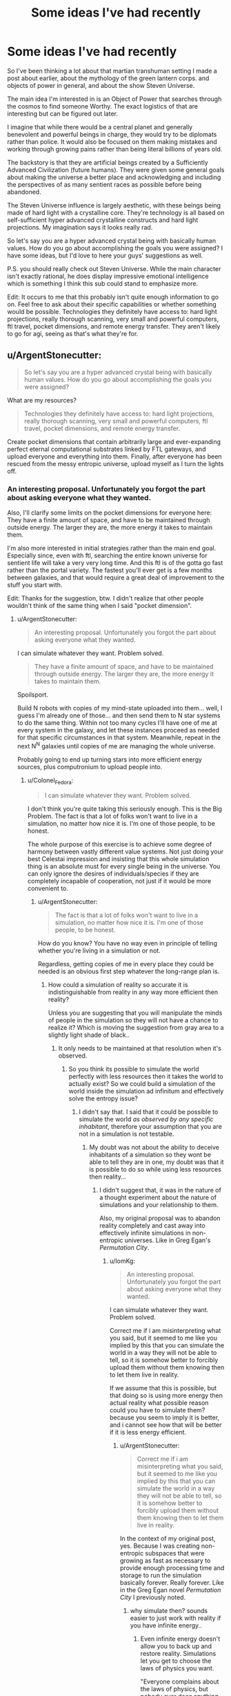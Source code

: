 #+TITLE: Some ideas I've had recently

* Some ideas I've had recently
:PROPERTIES:
:Author: Colonel_Fedora
:Score: 6
:DateUnix: 1434708288.0
:DateShort: 2015-Jun-19
:END:
So I've been thinking a lot about that martian transhuman setting I made a post about earlier, about the mythology of the green lantern corps. and objects of power in general, and about the show Steven Universe.

The main idea I'm interested in is an Object of Power that searches through the cosmos to find someone Worthy. The exact logistics of that are interesting but can be figured out later.

I imagine that while there would be a central planet and generally benevolent and powerful beings in charge, they would try to be diplomats rather than police. It would also be focused on them making mistakes and working through growing pains rather than being literal billions of years old.

The backstory is that they are artificial beings created by a Sufficiently Advanced Civilization (future humans). They were given some general goals about making the universe a better place and acknowledging and including the perspectives of as many sentient races as possible before being abandoned.

The Steven Universe influence is largely aesthetic, with these beings being made of hard light with a crystalline core. They're technology is all based on self-sufficient hyper advanced crystalline constructs and hard light projections. My imagination says it looks really rad.

So let's say you are a hyper advanced crystal being with basically human values. How do you go about accomplishing the goals you were assigned? I have some ideas, but I'd love to here your guys' suggestions as well.

P.S. you should really check out Steven Universe. While the main character isn't exactly rational, he does display impressive emotional intelligence which is something I think this sub could stand to emphasize more.

Edit: It occurs to me that this probably isn't quite enough information to go on. Feel free to ask about their specific capabilities or whether something would be possible. Technologies they definitely have access to: hard light projections, really thorough scanning, very small and powerful computers, ftl travel, pocket dimensions, and remote energy transfer. They aren't likely to go for agi, seeing as that's what they're for.


** u/ArgentStonecutter:
#+begin_quote
  So let's say you are a hyper advanced crystal being with basically human values. How do you go about accomplishing the goals you were assigned?
#+end_quote

What are my resources?

#+begin_quote
  Technologies they definitely have access to: hard light projections, really thorough scanning, very small and powerful computers, ftl travel, pocket dimensions, and remote energy transfer.
#+end_quote

Create pocket dimensions that contain arbitrarily large and ever-expanding perfect eternal computational substrates linked by FTL gateways, and upload everyone and everything into them. Finally, after everyone has been rescued from the messy entropic universe, upload myself as I turn the lights off.
:PROPERTIES:
:Author: ArgentStonecutter
:Score: 3
:DateUnix: 1434715042.0
:DateShort: 2015-Jun-19
:END:

*** An interesting proposal. Unfortunately you forgot the part about asking everyone what they wanted.

Also, I'll clarify some limits on the pocket dimensions for everyone here: They have a finite amount of space, and have to be maintained through outside energy. The larger they are, the more energy it takes to maintain them.

I'm also more interested in initial strategies rather than the main end goal. Especially since, even with ftl, searching the entire known universe for sentient life will take a very very long time. And this ftl is of the gotta go fast rather than the portal variety. The fastest you'll ever get is a few months between galaxies, and that would require a great deal of improvement to the stuff you start with.

Edit: Thanks for the suggestion, btw. I didn't realize that other people wouldn't think of the same thing when I said "pocket dimension".
:PROPERTIES:
:Author: Colonel_Fedora
:Score: 2
:DateUnix: 1434729849.0
:DateShort: 2015-Jun-19
:END:

**** u/ArgentStonecutter:
#+begin_quote
  An interesting proposal. Unfortunately you forgot the part about asking everyone what they wanted.
#+end_quote

I can simulate whatever they want. Problem solved.

#+begin_quote
  They have a finite amount of space, and have to be maintained through outside energy. The larger they are, the more energy it takes to maintain them.
#+end_quote

Spoilsport.

Build N robots with copies of my mind-state uploaded into them... well, I guess I'm already one of those... and then send them to N star systems to do the same thing. Within not too many cycles I'll have one of me at every system in the galaxy, and let these instances proceed as needed for that specific circumstances in that system. Meanwhile, repeat in the next N^{N} galaxies until copies of me are managing the whole universe.

Probably going to end up turning stars into more efficient energy sources, plus computronium to upload people into.
:PROPERTIES:
:Author: ArgentStonecutter
:Score: 1
:DateUnix: 1434730433.0
:DateShort: 2015-Jun-19
:END:

***** u/Colonel_Fedora:
#+begin_quote
  I can simulate whatever they want. Problem solved.
#+end_quote

I don't think you're quite taking this seriously enough. This is the Big Problem. The fact is that a lot of folks won't want to live in a simulation, no matter how nice it is. I'm one of those people, to be honest.

The whole purpose of this exercise is to achieve some degree of harmony between vastly different value systems. Not just doing your best Celestai impression and insisting that this whole simulation thing is an absolute must for every single being in the universe. You can only ignore the desires of individuals/species if they are completely incapable of cooperation, not just if it would be more convenient to.
:PROPERTIES:
:Author: Colonel_Fedora
:Score: 3
:DateUnix: 1434731347.0
:DateShort: 2015-Jun-19
:END:

****** u/ArgentStonecutter:
#+begin_quote
  The fact is that a lot of folks won't want to live in a simulation, no matter how nice it is. I'm one of those people, to be honest.
#+end_quote

How do you know? You have no way even in principle of telling whether you're living in a simulation or not.

Regardless, getting copies of me in every place they could be needed is an obvious first step whatever the long-range plan is.
:PROPERTIES:
:Author: ArgentStonecutter
:Score: 1
:DateUnix: 1434731823.0
:DateShort: 2015-Jun-19
:END:

******* How could a simulation of reality so accurate it is indistinguishable from reality in any way more efficient then reality?

Unless you are suggesting that you will manipulate the minds of people in the simulation so they will not have a chance to realize it? Which is moving the suggestion from gray area to a slightly light shade of black..
:PROPERTIES:
:Author: IomKg
:Score: 1
:DateUnix: 1434754929.0
:DateShort: 2015-Jun-20
:END:

******** It only needs to be maintained at that resolution when it's observed.
:PROPERTIES:
:Author: ArgentStonecutter
:Score: 2
:DateUnix: 1434756102.0
:DateShort: 2015-Jun-20
:END:

********* So you think its possible to simulate the world perfectly with less resources then it takes the world to actually exist? So we could build a simulation of the world inside the simulation ad infinitum and effectively solve the entropy issue?
:PROPERTIES:
:Author: IomKg
:Score: 1
:DateUnix: 1434787194.0
:DateShort: 2015-Jun-20
:END:

********** I didn't say that. I said that it could be possible to simulate the world /as observed by any specific inhabitant/, therefore your assumption that you are not in a simulation is not testable.
:PROPERTIES:
:Author: ArgentStonecutter
:Score: 2
:DateUnix: 1434795854.0
:DateShort: 2015-Jun-20
:END:

*********** My doubt was not about the ability to deceive inhabitants of a simulation so they wont be able to tell they are in one, my doubt was that it is possible to do so while using less resources then reality...
:PROPERTIES:
:Author: IomKg
:Score: 1
:DateUnix: 1434799904.0
:DateShort: 2015-Jun-20
:END:

************ I didn't suggest that, it was in the nature of a thought experiment about the nature of simulations and your relationship to them.

Also, my original proposal was to abandon reality completely and cast away into effectively infinite simulations in non-entropic universes. Like in Greg Egan's /Permutation City/.
:PROPERTIES:
:Author: ArgentStonecutter
:Score: 2
:DateUnix: 1434802000.0
:DateShort: 2015-Jun-20
:END:

************* u/IomKg:
#+begin_quote

  #+begin_quote
    An interesting proposal. Unfortunately you forgot the part about asking everyone what they wanted.
  #+end_quote

  I can simulate whatever they want. Problem solved.
#+end_quote

Correct me if i am misinterpreting what you said, but it seemed to me like you implied by this that you can simulate the world in a way they will not be able to tell, so it is somehow better to forcibly upload them without them knowing then to let them live in reality.

If we assume that this is possible, but that doing so is using more energy then actual reality what possible reason could you have to simulate them? because you seem to imply it is better, and i cannot see how that will be better if it is less energy efficient.
:PROPERTIES:
:Author: IomKg
:Score: 1
:DateUnix: 1434808258.0
:DateShort: 2015-Jun-20
:END:

************** u/ArgentStonecutter:
#+begin_quote
  Correct me if i am misinterpreting what you said, but it seemed to me like you implied by this that you can simulate the world in a way they will not be able to tell, so it is somehow better to forcibly upload them without them knowing then to let them live in reality.
#+end_quote

In the context of my original post, yes. Because I was creating non-entropic subspaces that were growing as fast as necessary to provide enough processing time and storage to run the simulation basically forever. Really forever. Like in the Greg Egan novel /Permutation City/ I previously noted.
:PROPERTIES:
:Author: ArgentStonecutter
:Score: 2
:DateUnix: 1434816841.0
:DateShort: 2015-Jun-20
:END:

*************** why simulate then? sounds easier to just work with reality if you have infinite energy..
:PROPERTIES:
:Author: IomKg
:Score: 1
:DateUnix: 1434817765.0
:DateShort: 2015-Jun-20
:END:

**************** Even infinite energy doesn't allow you to back up and restore reality. Simulations let you get to choose the laws of physics you want.

"Everyone complains about the laws of physics, but nobody ever does anything about them" -- Greg Egan, /Schild's Ladder/
:PROPERTIES:
:Author: ArgentStonecutter
:Score: 2
:DateUnix: 1434836737.0
:DateShort: 2015-Jun-21
:END:

***************** infinite energy doesn't, but i don't see how the technology for backing simulating, and backing up said simulation, reality to the level we discussed is any way easier then just backing up reality and manipulating it.

I don't think any one really complains about the laws of physics themselves, only about what they prevent us from doing with our current technology. now you could say that sufficient technology won't necessarily enable us to do -everything- we want, and to that i would reply that advanced technology won't necessarily enable you to simulate reality to the level that you are talking about either, or at least won't enable you to simulate it in any way which would be similarly efficient to reality..
:PROPERTIES:
:Author: IomKg
:Score: 1
:DateUnix: 1434877917.0
:DateShort: 2015-Jun-21
:END:

****************** u/ArgentStonecutter:
#+begin_quote
  infinite energy doesn't, but i don't see how the technology for backing simulating, and backing up said simulation, reality to the level we discussed is any way easier then just backing up reality and manipulating it.
#+end_quote

The latter almost certainly requires changing the laws of physics.

#+begin_quote
  i would reply that advanced technology won't necessarily enable you to simulate reality to the level that you are talking about either, or at least won't enable you to simulate it in any way which would be similarly efficient to reality.
#+end_quote

Once you've abandoned connection to our reality, and have infinite energy, efficiency doesn't matter.
:PROPERTIES:
:Author: ArgentStonecutter
:Score: 1
:DateUnix: 1434882809.0
:DateShort: 2015-Jun-21
:END:

******************* u/IomKg:
#+begin_quote
  The latter almost certainly requires changing the laws of physics.
#+end_quote

If your definition of manipulation is changing the energy of electrons then yeah sure, if you definition is any kind of human related concept you could probably do it without changing any underlying laws, it won't be "real" but the effect as far as you will be able to tell would be indistinguishable.

#+begin_quote
  Once you've abandoned connection to our reality, and have infinite energy, efficiency doesn't matter.
#+end_quote

The point is that if you can achieve the same with less effort then it makes more sense then to go about a more difficult and less efficient approach.

And anyhow infinite energy doesn't mean infinite amount of it available at any time, if a simulation is a 10 orders or magnitude less efficient then reality it would mean that the universe you will be able to maintain would be 10 orders of magnitude smaller.
:PROPERTIES:
:Author: IomKg
:Score: 1
:DateUnix: 1434885183.0
:DateShort: 2015-Jun-21
:END:

******************** Manipulating atoms on a large enough scale to back up and restore, say, a human? Yes, I can see that being possible though it wouldn't be instant and would probably be a destructive process. You'd need to change the laws of physics to "scan" a human at the atomic level non-destructively.

You also need to do the backup regularly, because the restore would lose everything that happened since the last backup. How often are you going to volunteer to be broken down into atoms and rebuilt?

Or you can take a less complete backup, maybe just scanning the neural connectome, and rebuilding the body from a template. That would feel even less like a "backup". I dunno, I'd rather just go through that once.

And that's just for a human. In a simulation, you can roll back whole planets to a recent snapshot.

#+begin_quote
  And anyhow infinite energy doesn't mean infinite amount of it available at any time, if a simulation is a 10 orders or magnitude less efficient then reality it would mean that the universe you will be able to maintain would be 10 orders of magnitude smaller.
#+end_quote

First, my original post had the universe the simulation was running in growing perpetually, so you can just wait until it's big enough for whatever you want to simulate.

And don't forget, the simulation is running on simulated time. It doesn't matter how long it takes to page in bits of the universe. The simulated world will never know about it.
:PROPERTIES:
:Author: ArgentStonecutter
:Score: 1
:DateUnix: 1434889112.0
:DateShort: 2015-Jun-21
:END:

********************* we are talking here about theoretical technologies, a full blown universe simulation is also something we do not know how to do at the moment, or even if it will be possible to do it. in the end you are suggesting guesses into what will be possible and not possible in reality, but taking the less positive possibility as the likely one, while doing the opposite for a simulation.

its not just that it would be slower, you have limited memory, you cannot simulate more then a certain amount..

i will give you though that from subjective aspects if you need to chose between a pure good world running in a simulation which is slower in real time it would be preferable to me over the real world running faster, but from a global perspective that might not work as well..
:PROPERTIES:
:Author: IomKg
:Score: 1
:DateUnix: 1434891468.0
:DateShort: 2015-Jun-21
:END:

********************** 1. A full blown universe simulation is more likely than being able to do anything we can do in a full blown universe simulation in the real universe. Even Iain M. Banks /Culture/ Minds don't have that kind of control, and that's about the most powerful civilization I can think of. They /do/ have human level backup and restore, though it's not instant or perfect and has failure modes you wouldn't have in a simulated universe.

2. I explicitly covered the "limited memory" issue. Twice now.

3. The global perspective /is/ the simulation, it has no connection to our physical entropic universe.

Reading list:

- Greg Egan, /Permutation City/
- Greg Egan, /Schild's Ladder/
- Iain M. Banks, /Excession/
- Iain M. Banks, /Surface Detail/
:PROPERTIES:
:Author: ArgentStonecutter
:Score: 1
:DateUnix: 1434894831.0
:DateShort: 2015-Jun-21
:END:

*********************** u/IomKg:
#+begin_quote
  A full blown universe simulation is more likely than being able to do anything we can do in a full blown universe simulation in the real universe. Even Iain M. Banks Culture Minds don't have that kind of control, and that's about the most powerful civilization I can think of. They do have human level backup and restore, though it's not instant or perfect and has failure modes you wouldn't have in a simulated universe.
#+end_quote

What are you basing this claim on? It seems awfully arbitrary to me. if we were talking about some kind of simplified universe(like in FiO) i could maybe see the argument, and to be honest even that kind of a simulation might not be possible. but i honestly cannot see any argument for a simulated reality being in any way more likely then a manipulated reality...

#+begin_quote
  I explicitly covered the "limited memory" issue. Twice now.
#+end_quote

where? i saw you said that the univrse is ever expending, to which i answered that it might be expending and infinite but if your simulation is less efficient then it is possible that your virtual universe will be smaller, to which you responded that you could simulate slower then in real time, thus being able the simulation overcome some of the limitations, and i metnioned that even with such shortcuts you will have limits. not saying its a dealbreaker but i didnt see you mention anything that changes these limits.

#+begin_quote
  The global perspective is the simulation, it has no connection to our physical entropic universe.
#+end_quote

When i said global vs. personal perspective i meant that as a single person i wouldn't care if in order to sustain my virtual universe with the rules i like only 10 people could stay alive in the universe, but from the point of view of whoever is designing that system deciding between 10(i am exaggerating here) 100% fully satisfied people running in a simulation which consumes all the resources of the universe, vs a few billion people only 90% happy running using those same resources seem preferable.
:PROPERTIES:
:Author: IomKg
:Score: 1
:DateUnix: 1434896120.0
:DateShort: 2015-Jun-21
:END:

************************ u/ArgentStonecutter:
#+begin_quote
  i saw you said that the univrse is ever expending, to which i answered that it might be expending and infinite but if your simulation is less efficient then it is possible that your virtual universe will be smaller, to which you responded that you could simulate slower then in real time
#+end_quote

If there is some limit to the compute structure, because that's the only reason an infinite or indefinitely expanding universe with infinite energy supplies would need to defer execution. There is no limit to the storage: energy = mass, you could /literally/ build an infinite tape Turing Machine for storage.

#+begin_quote
  but i honestly cannot see any argument for a simulated reality being in any way more likely then a manipulated reality
#+end_quote

You build a cellular automaton that implements a simple computer. It doesn't matter how inefficient it is, because it's either infinite in extent or grows indefinitely so you can simply pause the simulation until you have enough resources. You run a simulation of physics on it, again, it doesn't matter how inefficient it is, because you can allocate as many processors as you need to any volume of space however small.

Done.

#+begin_quote
  from the point of view of whoever is designing that system deciding between 10(i am exaggerating here) 100% fully satisfied people running in a simulation which consumes all the resources of the universe, vs a few billion people only 90% happy running using those same resources seem preferable.
#+end_quote

You're not getting the whole point of infinite resources, are you?
:PROPERTIES:
:Author: ArgentStonecutter
:Score: 1
:DateUnix: 1434907624.0
:DateShort: 2015-Jun-21
:END:

************************* u/IomKg:
#+begin_quote
  If there is some limit to the compute structure, because that's the only reason an infinite or indefinitely expanding universe with infinite energy supplies would need to defer execution. There is no limit to the storage: energy = mass, you could literally build an infinite tape Turing Machine for storage.
#+end_quote

you are forgetting that we just said that infinite doesnt mean that you have infinity of it at any moment, only that as time passes you have more, and that it is not limited. you could store an infinite amount of data, assuming you have infinite time, but it does not mean that at any moment you have infinite storage.. so the arguement that your virtual universe could be 10^{99999999} smaller then the actual universe it is running inside stays true, also for the people inside, it is possible that with all the resources in your universe you will only be able to simulate a cube of matter which is 15cm^{3..}

and the universe will multiply itself every 10^{10000} years, so in 10000 years you will be able to simulate 30 cm^{3,} of course that is also assuming that simulating more matter isnt exponentially more resource intensive..

#+begin_quote
  You build a cellular automaton that implements a simple computer. It doesn't matter how inefficient it is, because it's either infinite in extent or grows indefinitely so you can simply pause the simulation until you have enough resources. You run a simulation of physics on it, again, it doesn't matter how inefficient it is, because you can allocate as many processors as you need to any volume of space however small.
#+end_quote

the universe seems to be running on a quantum ruleset, it is not proven that it is possible to build a quantum computer, thus it is possible yourinefficiency in calculation will be so big that with all the matter in the universe at your disposal you still won't be able to simulate more then a tiny amount of matter. the point being that unless we are literally talking about infinite amount of energy available to you immediately, loss of efficiency -is- important.

#+begin_quote
  You're not getting the whole point of infinite resources, are you?
#+end_quote

i hope that with this post i clarified what aspect of "infinite" i have a problem with in your argument.
:PROPERTIES:
:Author: IomKg
:Score: 1
:DateUnix: 1434910244.0
:DateShort: 2015-Jun-21
:END:

************************** u/ArgentStonecutter:
#+begin_quote
  you are forgetting that we just said that infinite doesnt mean that you have infinity of it at any moment
#+end_quote

Each universe only needs to be big enough to simulate reality for the population of the the inhabited planet it starts with, and the simulated reality needs to expand no faster than lightspeed.

#+begin_quote
  the universe seems to be running on a quantum ruleset, it is not proven that it is possible to build a quantum computer
#+end_quote

I don't think that anyone has claimed you can't simulate a quantum system in a classical computer, and it only needs to simulate reality to that level when someone "requests" it by making an observation. Most of the simulation can be fairly low resolution most of the time. There's no reason to simulate minds by simulating brains below whatever level is required to get the same results, for example.

And simulating the whole universe /undetectably/ is a thought experiment you suggested, not part of my original plan. Most universes wouldn't find it necessary to do that, and besides people would catch on that something was going on when they quit aging and dying, or they started consciously reincarnating, or whatever hack I came up with to destroy death for that population.
:PROPERTIES:
:Author: ArgentStonecutter
:Score: 1
:DateUnix: 1434911060.0
:DateShort: 2015-Jun-21
:END:

*************************** u/IomKg:
#+begin_quote
  Each universe only needs to be big enough to simulate reality for the population of the the inhabited planet it starts with, and the simulated reality needs to expand no faster than lightspeed.
#+end_quote

Well as mentioned the loss of efficiency could be big enough so that even with a full universe you couldn't simulate a single planet..

#+begin_quote
  I don't think that anyone has claimed you can't simulate a quantum system in a classical computer
#+end_quote

I didn't claim it is impossible, it just needs to be unreasonably inefficient to do so, an example which i think shows this possibility, even if it is not the exact same as what we are describing is shor's algorithm for factorization, just imagine that in order to simulate the system you need to perform something which has a similar difference in efficiency between classical computing and reality..

#+begin_quote
  and it only needs to simulate reality to that level when someone "requests" it by making an observation
#+end_quote

This Btw also brings another assumption which i believe is baseless, you assume it is possible to simulate a world well enough(i assume that when you talk about simulating you include all of the 5 senses, as well as reality which is of no lower "resolution" then is perceivable by a human being, meaning you wont simulate an 8 bit universe where everyone are 2d sprites that can just see as simple 2.5d world with sounds coming from all around them, but instead simulate a world in as good fidelity as human beings are able to perceive, so when you dig in the send on the beach you will feel the heat and touch of the sand, when you build something in the sand it will continue to exist after you go home, and the waves will slowly run it down.

Even if we assume that the world will not continue to exist when a human is not there(what about a bacteria? an insect? a mammal?) just real simulation of all of the 5 senses at the moment is something we have nothing to suggest as possible. Today simulations which encompass such large scales take -huge- shortcuts which significantly lower the fidelity of the reality they offer. it is just fake, its good enough for people -trying- to immerse themselves in the world, but it is nowhere close to reality.

#+begin_quote
  There's no reason to simulate minds by simulating brains below whatever level is required to get the same results, for example.
#+end_quote

we do not even know if there is a more effective way of simulating human minds, it is just a guess.

#+begin_quote
  Most universes wouldn't find it necessary to do that
#+end_quote

What makes you think most people will prefer being uploaded to not being uploaded?(that question was what brought this entire discussion in the first place, and you implied that for those people you will make the simulation identical to reality, presumably until you managed to convince them to "upload" and then be able to tend to their values more freely)
:PROPERTIES:
:Author: IomKg
:Score: 1
:DateUnix: 1434920853.0
:DateShort: 2015-Jun-22
:END:

**************************** u/ArgentStonecutter:
#+begin_quote
  you implied that for those people you will make the simulation identical to reality
#+end_quote

The speaker implies. The listener infers. You inferred that, I didn't imply it, and I still don't infer it reading my response... which I guess is why we've been talking past each other. If I wasn't going to improve on reality, what would be the point?
:PROPERTIES:
:Author: ArgentStonecutter
:Score: 1
:DateUnix: 1434921312.0
:DateShort: 2015-Jun-22
:END:

***************************** By "those people" i meant people that -don't- want to be uploaded, and that was the only way i could see that would be on the gray side morally. If you are suggesting you would just ignore\overwrite such wishes then i don't see how that really answers [[/u/Colonel_Fedora]]'s point regarding not asking people for permission..
:PROPERTIES:
:Author: IomKg
:Score: 1
:DateUnix: 1434921598.0
:DateShort: 2015-Jun-22
:END:

****************************** I was being flippant. My full response was:

#+begin_quote
  Build N robots with copies of my mind-state uploaded into them... well, I guess I'm already one of those... and then send them to N star systems to do the same thing. Within not too many cycles I'll have one of me at every system in the galaxy, and let these instances proceed as needed for that specific circumstances in that system. Meanwhile, repeat in the next NN galaxies until copies of me are managing the whole universe.

  Probably going to end up turning stars into more efficient energy sources, plus computronium to upload people into.
#+end_quote

That's long term, and not certain, which is why the "probably". I mean /really/ long term. It's kind of the only option to save any current mind-states more than a trillion years or so, because supporting a whole ecosystem for the sake of two-pound chunks of fat is way less efficient than building a dedicated computational platform to run them.

Which is why I wrote:

#+begin_quote
  Regardless, getting copies of me in every place they could be needed is an obvious first step whatever the long-range plan is.
#+end_quote

Which you proceeded to ignore.
:PROPERTIES:
:Author: ArgentStonecutter
:Score: 1
:DateUnix: 1434922020.0
:DateShort: 2015-Jun-22
:END:

******************************* u/IomKg:
#+begin_quote
  Which you proceeded to ignore.
#+end_quote

i didn't reference that point because it has no bearing on the question of uploading people. as i said earlier, in case i misunderstood you you were free to correct me.. i was under the impression that you were saying you would upload people without their knoledge and convince then to upload ex post facto.

if what you actually suggested was: a. spread onto the rest of the universe b. prepare "computronium" so upload is possible

and thats where your plan stops then cool..

Personally i am still not sure if a simulation of reality would ever possible\effective in any way close to reality, but maybe you will convince people to live in downgraded worlds so its a non-issue

Btw is there any kind of proof\indication that "uploading" would ever be more efficient then a brain? i can see some better energy efficiency in large scale brain storage, but can't really see any inherent efficiency increase in "visualizing" the brain.. I see the concept of "uploading" is so entrenched in this circle i am just wondering if its pure fantasy or if there ever was an indication it might have something to do with reality..
:PROPERTIES:
:Author: IomKg
:Score: 1
:DateUnix: 1434923158.0
:DateShort: 2015-Jun-22
:END:

******************************** u/ArgentStonecutter:
#+begin_quote
  i was under the impression that you were saying you would upload people without their knoledge and convince then to upload ex post facto
#+end_quote

Yeh, I get that's why we were talking past each other.

#+begin_quote
  Btw is there any kind of proof\indication that "uploading" would ever be more efficient then a brain?
#+end_quote

Depends on how much of what the brain is doing is thinking, and how much of what the brain is doing is maintaining living cells that do the thinking. What's the computational element in the brain? Synapse? Something smaller? How many gate-equivalents are a neuron? Is it less than building that many gates out of technology T?

Given that neurons were developed from little self-repair-and-replication factories, and they still have all that overhead, it seems much more likely that they can be simulated with something smaller even if that's general-purpose enough to be programmable.
:PROPERTIES:
:Author: ArgentStonecutter
:Score: 1
:DateUnix: 1434925743.0
:DateShort: 2015-Jun-22
:END:


***** u/redrach:
#+begin_quote
  Build N robots with copies of my mind-state uploaded into them... well, I guess I'm already one of those... and then send them to N star systems to do the same thing.
#+end_quote

I'd be careful about that sort of thing, if I were you. What if one of you decides to deviate from the greater plan, say due to memetic contamination from an indigenous population? You need to have protocols in place for scenarios like that.
:PROPERTIES:
:Author: redrach
:Score: 1
:DateUnix: 1434757331.0
:DateShort: 2015-Jun-20
:END:
